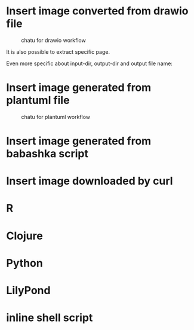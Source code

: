 * Insert image converted from drawio file
#+chatu: :drawio "diagram"
#+name: chatu-drawio-workflow
#+caption: chatu for drawio workflow
[[file:./draws_out/diagram.svg]]

It is also possible to extract specific page.

#+chatu: :drawio "diagram.drawio" :page 1
[[file:./draws_out/diagram-1.svg]]

Even more specific about input-dir, output-dir and output file name:

#+chatu: :drawio "diagram.drawio" :page 0 :input-dir "./draws" :output-dir "./draws_out" :output "diagram.svg"
[[file:./draws_out/diagram.svg]]

* Insert image generated from plantuml file
#+chatu: :plantuml "plantuml"
#+name: chatu-plantuml-workflow
#+caption: chatu for plantuml workflow
[[file:./draws_out/plantuml.svg]]

#+chatu: :plantuml "plantuml" :page 1
[[file:./draws_out/plantuml-1.svg]]

* Insert image generated from babashka script
#+chatu: :babashka "babashka.bb"
[[file:./draws_out/babashka.svg]]


* Insert image downloaded by curl
#+chatu: :curl "https://www.emacswiki.org/pics/official%20gnu.svg" :output "gnu.svg"
[[file:./draws_out/gnu.svg]]


* R
#+chatu: :R "chart-r"
[[file:./draws_out/chart-r.svg]]

* Clojure
#+chatu: :clojure "chart-clj"
#+results:
[[file:./draws_out/chart-clj.svg]]

* Python
#+chatu: :python "chart-py"
#+results:
[[file:./draws_out/chart-py.svg]]

* LilyPond
#+chatu: :lilypond "joy"
#+results:
[[file:./draws_out/joy.svg]]

* inline shell script
:PROPERTIES:
:ORDERED:  t
:END:
#+chatu: :inline "inline.jpg" :output "inline.jpg" :script "convert %i -negate %o"
[[file:./draws_out/inline.jpg]]
